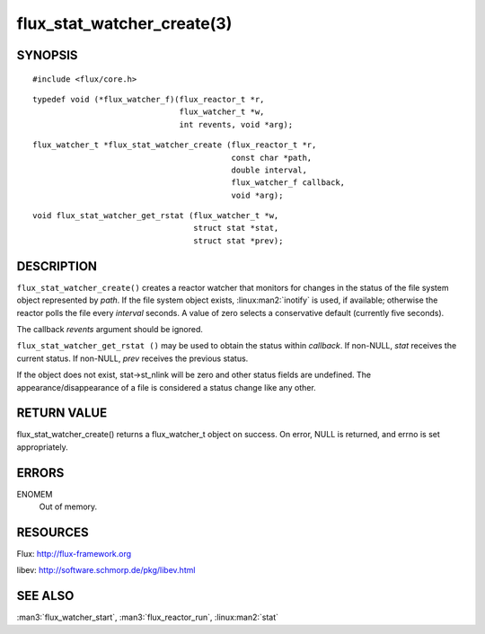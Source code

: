 ===========================
flux_stat_watcher_create(3)
===========================


SYNOPSIS
========

::

   #include <flux/core.h>

::

   typedef void (*flux_watcher_f)(flux_reactor_t *r,
                                  flux_watcher_t *w,
                                  int revents, void *arg);

::

   flux_watcher_t *flux_stat_watcher_create (flux_reactor_t *r,
                                             const char *path,
                                             double interval,
                                             flux_watcher_f callback,
                                             void *arg);

::

   void flux_stat_watcher_get_rstat (flux_watcher_t *w,
                                     struct stat *stat,
                                     struct stat *prev);


DESCRIPTION
===========

``flux_stat_watcher_create()`` creates a reactor watcher that
monitors for changes in the status of the file system object
represented by *path*. If the file system object exists,
:linux:man2:`inotify` is used, if available; otherwise the reactor polls
the file every *interval* seconds. A value of zero selects a
conservative default (currently five seconds).

The callback *revents* argument should be ignored.

``flux_stat_watcher_get_rstat ()`` may be used to obtain the status
within *callback*. If non-NULL, *stat* receives the current status.
If non-NULL, *prev* receives the previous status.

If the object does not exist, stat->st_nlink will be zero and other
status fields are undefined. The appearance/disappearance of a file
is considered a status change like any other.


RETURN VALUE
============

flux_stat_watcher_create() returns a flux_watcher_t object on success.
On error, NULL is returned, and errno is set appropriately.


ERRORS
======

ENOMEM
   Out of memory.


RESOURCES
=========

Flux: http://flux-framework.org

libev: http://software.schmorp.de/pkg/libev.html


SEE ALSO
========

:man3:`flux_watcher_start`, :man3:`flux_reactor_run`,
:linux:man2:`stat`
